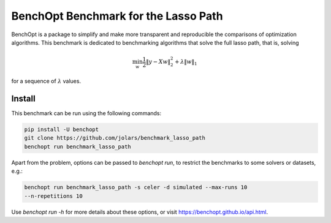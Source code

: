 BenchOpt Benchmark for the Lasso Path
=====================
|Build Status| |Python 3.6+|

BenchOpt is a package to simplify and make more transparent and reproducible
the comparisons of optimization algorithms. This benchmark is dedicated to
benchmarking algorithms that solve the full lasso path, that is, solving

.. math::

   \min_w \frac{1}{2} \|y - Xw\|^2_2 + \lambda \|w\|_1

for a sequence of :math:`\lambda` values.

Install
--------

This benchmark can be run using the following commands:

.. code-block::

   pip install -U benchopt
   git clone https://github.com/jolars/benchmark_lasso_path
   benchopt run benchmark_lasso_path

Apart from the problem, options can be passed to `benchopt run`, to restrict
the benchmarks to some solvers or datasets, e.g.:

.. code-block::

   benchopt run benchmark_lasso_path -s celer -d simulated --max-runs 10
   --n-repetitions 10

Use `benchopt run -h` for more details about these options, or visit
https://benchopt.github.io/api.html.

.. |Build Status| image::
   https://github.com/jolars/benchmark_lasso_path/workflows/Tests/badge.svg
   :target: https://github.com/jolars/benchmark_lasso_path/actions
.. |Python 3.6+| image:: https://img.shields.io/badge/python-3.6%2B-blue
   :target: https://www.python.org/downloads/release/python-360/

